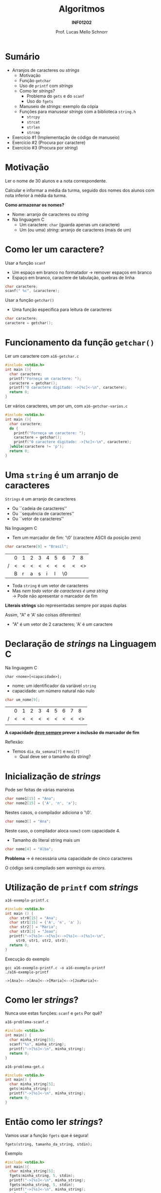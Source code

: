 # -*- coding: utf-8 -*-
# -*- mode: org -*-
#+startup: beamer overview indent
#+LANGUAGE: pt-br
#+TAGS: noexport(n)
#+EXPORT_EXCLUDE_TAGS: noexport
#+EXPORT_SELECT_TAGS: export

#+Title: Algoritmos
#+Subtitle: *INF01202*
#+Author: Prof. Lucas Mello Schnorr
#+Date: \copyleft

#+LaTeX_CLASS: beamer
#+LaTeX_CLASS_OPTIONS: [xcolor=dvipsnames]
#+OPTIONS: title:nil H:1 num:t toc:nil \n:nil @:t ::t |:t ^:t -:t f:t *:t <:t
#+LATEX_HEADER: \input{org-babel.tex}

#+latex: \newcommand{\mytitle}{Strings ou Arranjos de Caracteres}
#+latex: \mytitleslide

* Configuração                                                     :noexport:

#+BEGIN_SRC emacs-lisp
(setq org-latex-listings 'minted
      org-latex-packages-alist '(("" "minted"))
      org-latex-pdf-process
      '("pdflatex -shell-escape -interaction nonstopmode -output-directory %o %f"
        "pdflatex -shell-escape -interaction nonstopmode -output-directory %o %f"))
(setq org-latex-minted-options
       '(("frame" "lines")
         ("fontsize" "\\scriptsize")))
#+END_SRC

#+RESULTS:
| frame    | lines       |
| fontsize | \scriptsize |
* Sumário

- Arranjos de caracteres ou /strings/
  - Motivação
  - Função =getchar=
  - Uso de =printf= com /strings/
  - Como ler /strings/?
    - Problema do =gets= e do =scanf=
    - Uso do =fgets=
  - Manuseio de /strings/: exemplo da cópia
  - Funções para manusear /strings/ com a biblioteca =string.h=
    - =strcpy=
    - =strcat=
    - =strlen=
    - =strcmp=
- Exercício #1 (Implementação de código de manuseio)
- Exercício #2 (Procura por caractere)
- Exercício #3 (Procura por /string/)

* Motivação

#+begin_center
Ler o nome de 30 alunos e a nota correspondente.

Calcular e informar a média da turma, seguido dos nomes dos alunos com
nota inferior à média da turma.
#+end_center

#+latex: \pause\vfill

*Como armazenar os nomes?*

#+latex: \vfill

- Nome: arranjo de caracteres ou /string/
- Na linguagem C
  - Um caractere: =char= (guarda apenas um caractere)
  - Um (ou uma) /string/: arranjo de caracteres (mais de um)

* Como ler um caractere?

Usar a função =scanf=
- Um espaço em branco no formatador \to remover espaços em branco
- Espaço em branco, caractere de tabulação, quebras de linha

#+begin_src C
char caractere;
scanf(" %c", &caractere);
#+end_src

#+latex: \vfill\pause

Usar a função =getchar()=
- Uma função específica para leitura de caracteres

#+begin_src C
char caractere;
caractere = getchar();
#+end_src

* Funcionamento da função =getchar()=

Ler um caractere com =a16-getchar.c=
#+BEGIN_SRC C :tangle e/a16-getchar.c
#include <stdio.h>
int main (){
  char caractere;
  printf("Forneça um caractere: ");
  caractere = getchar();
  printf("O caractere digitado: ->[%c]<-\n", caractere);
  return 0;
}
#+END_SRC

#+latex: \vfill\pause

Ler vários caracteres, um por um, com =a16-getchar-varios.c=

#+BEGIN_SRC C :tangle e/a16-getchar-varios.c
#include <stdio.h>
int main (){
  char caractere;
  do {
    printf("Forneça um caractere: ");
    caractere = getchar();
    printf("O caractere digitado: ->[%c]<-\n", caractere);
  }while(caractere != 'p');
  return 0;
}
#+END_SRC


#+latex: %\cortesia{../../../Algoritmos/Marcelo/aulas/aula12/aula12_slide_11.pdf}{Prof. Marcelo Walter}

* Uma =string= é um arranjo de caracteres

=Strings= é um arranjo de caracteres
- Ou ``cadeia de caracteres''
- Ou ``sequência de caracteres''
- Ou ``vetor de caracteres''

#+latex: \pause\vfill

Na linguagem C
- Tem um marcador de fim: '\0' (caractere ASCII da posição zero)
#+begin_src C
char caractere[9] = "Brasil";
#+end_src
#+attr_latex: :center nil
|   | 0 | 1 | 2 | 3 | 4 | 5 | 6  | 7 |  8 |
| / | < | < | < | < | < | < | <  | < | <> |
|---+---+---+---+---+---+---+----+---+----|
|   | B | r | a | s | i | l | \0 |   |    |
|---+---+---+---+---+---+---+----+---+----|

#+latex: \pause\vfill

- Toda =string= é um vetor de caracteres
- Mas /nem todo vetor de caracteres é uma string/ \\
  \to Pode não apresentar o marcador de fim

#+latex: \pause\vfill

*Literais strings* são representadas sempre por aspas duplas

Assim, "A" e 'A' são coisas diferentes!
- "A" é um vetor de 2 caracteres; 'A' é um caractere

* *Declaração* de /strings/ na Linguagem C

Na linguagem C
#+begin_src text
char <nome>[<capacidade>];
#+end_src
- nome: um identificador da variável =string=
- capacidade: um número natural não nulo

#+latex: \pause\vfill

#+begin_src C
char um_nome[9];
#+end_src
|   | 0 | 1 | 2 | 3 | 4 | 5 | 6 | 7 |  8 |
| / | < | < | < | < | < | < | < | < | <> |
|---+---+---+---+---+---+---+---+---+----|
|   |   |   |   |   |   |   |   |   |    |
|---+---+---+---+---+---+---+---+---+----|

*A capacidade _deve sempre_ prever a inclusão do marcador de fim*

#+latex: \pause\vfill

Reflexão:
- Temos =dia_da_semana[?]= e =mes[?]=
  - Qual deve ser o tamanho da string?

* Inicialização de /strings/

Pode ser feitas de várias maneiras
#+begin_src C
char nome1[15] = "Ana";
char nome2[15] = {'A', 'n', 'a'};
#+end_src
Nestes casos, o compilador adiciona o '\0'.

#+latex: \pause

#+begin_src C
char nome3[] = "Ana";
#+end_src
Neste caso, o compilador aloca =nome3= com capacidade 4.
- Tamanho do literal string mais um

#+latex: \pause

#+begin_src C
char nome[4] = "Alba";
#+end_src
*Problema* \to é necessária uma capacidade de cinco caracteres

O código será compilado sem /warnings/ ou /errors/.

* Utilização de =printf= com /strings/

=a16-exemplo-printf.c=
#+attr_latex: :options fontsize=\normalsize
#+BEGIN_SRC C :tangle e/a16-exemplo-printf.c
#include <stdio.h>
int main () {
  char str0[15] = "Ana";
  char str1[15] = {'A', 'n', 'a' };
  char str2[] = "Maria";
  char str3[3] = "Joao";
  printf("->[%s]<-->[%s]<-->[%s]<-->[%s]<-\n",
	 str0, str1, str2, str3);
  return 0;
}
#+END_SRC

#+latex: \pause

Execução do exemplo

#+begin_src shell :results output :dir e :exports both
gcc a16-exemplo-printf.c -o a16-exemplo-printf
./a16-exemplo-printf
#+end_src

#+RESULTS:
: ->[Ana]<-->[Ana]<-->[Maria]<-->[JoaMaria]<-

* Como ler /strings/?

Nunca use estas funções: =scanf= e =gets= @@latex:\pause\hfill@@ Por quê?

#+latex: \vfill

=a16-problema-scanf.c=
#+BEGIN_SRC C :tangle e/a16-problema-scanf.c
#include <stdio.h>
int main() {
  char minha_string[5];
  scanf("%s", minha_string);
  printf("->[%s]<-\n", minha_string);
  return 0;
}
#+END_SRC

#+latex: \pause

=a16-problema-get.c=
#+BEGIN_SRC C :tangle e/a16-problema-gets.c
#include <stdio.h>
int main() {
  char minha_string[5];
  gets(minha_string);
  printf("->[%s]<-\n", minha_string);
  return 0;
}
#+END_SRC

* Então como ler /strings/?

Vamos usar a função =fgets= que é segura!

#+BEGIN_EXAMPLE
fgets(string, tamanho_da_string, stdin);
#+END_EXAMPLE

#+latex: \pause
Exemplo

#+attr_latex: :options fontsize=\normalsize
#+BEGIN_SRC C :tangle e/a16-fgets.c
#include <stdio.h>
int main(){
  char minha_string[5];
  fgets(minha_string, 5, stdin);
  printf("->[%s]<-\n", minha_string);
  fgets(minha_string, 5, stdin);
  printf("->[%s]<-\n", minha_string);
  return 0;
}
#+END_SRC

* Impossível atribuição entre /strings/

Como =strings= não são um tipo em C, não se pode atribuir

#+begin_src C
char str1[15] = "Lucas";
char str2[10];
str2 = str1;
#+end_src

O código acima não compila. :(

* Vamos tentar mesmo assim

=a16-atribuir-strings.c=
#+BEGIN_SRC C :tangle e/a16-atribuir-strings.c
int main(){
  char str1[] = "Ana";
  char str2[15];
  str2 = str1;
  return 0;
}
#+END_SRC

#+latex: \pause

Compilar:

#+latex: {\small
#+begin_src shell :results output :dir e :exports both
gcc a16-atribuir-strings.c -o a16-atribuir-strings 2>&1 > x ; cat x
#+end_src

#+RESULTS:
: a16-atribuir-strings.c: In function ‘main’:
: a16-atribuir-strings.c:4:8: error: assignment to expression with array type
:    str2 = str1;
:         ^

#+latex: }

#+BEGIN_CENTER
Realmente não dá...

Mas como fazer para copiar uma string para outra, etc?
#+END_CENTER

* Manuseio de /strings/

Como já vimos...

Uma =string= é um arranjo de caracteres com marcador de fim
- Assim, podemos escrever um programa que a trate como arranjo

#+latex: \vfill\pause

#+begin_center
Escrever um programa que leia uma string =str_in= do teclado, copie para

outra string =str_out=, e imprima a segunda variável na tela.
#+end_center

* Cópia: Exemplo em =a16-manuseio-copia-1.c=

#+BEGIN_SRC C :tangle e/a16-manuseio-copia-1.c
/* Copiar uma string para outra, e imprimir a string copia
Entradas: string lida do teclado
Saidas: copia da string lida e impressao na tela */
#include<stdio.h>
#define TAMSTRING 30
int main()
{
  char str_in[TAMSTRING], str_out[TAMSTRING];
  int cont = 0; // contador para caracteres das strings
  printf("Entre o texto: ");
  fgets(str_in, TAMSTRING, stdin);
  printf("String lida foi ->[%s]<-\n", str_in);
  // varre a string lida ate achar '\0'
  while (str_in[cont] != '\0') {
    str_out[cont] = str_in[cont];
    cont++;
  }
  printf("->[%s]<-\n", str_out);
  return 0;
}
#+END_SRC

#+BEGIN_CENTER
Vejamos o problema!
#+END_CENTER

* Cópia: Melhora em =a16-manuseio-copia-2.c=

#+BEGIN_CENTER
Faltava o =\0= para concluir a string.
#+END_CENTER

#+BEGIN_SRC C :tangle e/a16-manuseio-copia-2.c
/* Copiar uma string para outra, e imprimir a string copia
Entradas: string lida do teclado
Saidas: copia da string lida e impressao na tela */
#include<stdio.h>
#define TAMSTRING 30
int main()
{
  char str_in[TAMSTRING], str_out[TAMSTRING];
  int cont = 0; // contador para caracteres das strings
  printf("Entre o texto: ");
  fgets(str_in, TAMSTRING, stdin);
  printf("String lida foi ->[%s]<-\n", str_in);
  // varre a string lida ate achar '\0'
  while (str_in[cont] != '\0') {
    str_out[cont] = str_in[cont];
    cont++;
  }
  str_out[cont]='\0'; //<--- Veja a correção AQUI
  printf("->[%s]<-\n", str_out);
  return 0;
}
#+END_SRC

* Funções para manuseio de /strings/ oriundas de =string.h=

Biblioteca =string.h=
#+begin_src C
#include <string.h>
#+end_src

#+latex: \vfill

Funções disponíveis (entre muitas outras, veja =man string.h=)
- Cópia de strings: =strcpy=
- Concatenação de strings: =strcat=
- Descobrir o tamanho de uma string: =strlen=
- Comparar duas strings: =strcmp=

* Função =strcpy= (destino, origem) ~a16-exemplo-strcpy.c~

Copia o conteúdo da variável =origem= para a variável =destino=
- As variáveis =origem= e =destino= não podem se sobrepor
- A variável =destino= tem que ser grande o suficiente

#+attr_latex: :options fontsize=\normalsize
#+BEGIN_SRC C :tangle e/a16-exemplo-strcpy.c
#include <stdio.h>
#include <string.h>
#define TAMANHO 10
int main() {
  char origem[TAMANHO];
  char destino[TAMANHO];
  printf("Forneça um nome de até %d caracteres: ", TAMANHO);
  fgets(origem, TAMANHO, stdin);
  strcpy(destino, origem); // <- AQUI
  printf("destino ->[%s]<-\n", destino);
  return 0;
}
#+END_SRC

* Função =strcat= (destino, origem) ~a16-exemplo-strcat.c~

Concatena o conteúdo da variável =origem= no final da variável =destino=
- As variáveis =origem= e =destino= não podem se sobrepor
- A variável =destino= tem que ser grande o suficiente

#+attr_latex: :options fontsize=\normalsize
#+BEGIN_SRC C :tangle e/a16-exemplo-strcat.c
#include <stdio.h>
#include <string.h>
#define TAMANHO 10
int main() {
  char origem[TAMANHO];
  char destino[2*TAMANHO];
  printf("Forneça um nome de até %d caracteres: ", TAMANHO);
  fgets(origem, TAMANHO, stdin);
  printf("Forneça outro nome de até %d caracteres: ", TAMANHO);
  fgets(destino, TAMANHO, stdin);
  strcat(destino, origem); // <- AQUI
  printf("destino ->[%s]<-\n", destino);
  return 0;
}
#+END_SRC

* Função =strlen= (string) ~a16-exemplo-strlen.c~

Retorna o tamanho da =string=, sem contar o '\0'

#+attr_latex: :options fontsize=\normalsize
#+BEGIN_SRC C :tangle e/a16-exemplo-strlen.c
#include <stdio.h>
#include <string.h>
#define TAMANHO 100
int main() {
  char origem[TAMANHO];
  int tamanho;
  printf("Forneça um nome de até %d caracteres: ", TAMANHO);
  fgets(origem, TAMANHO, stdin);
  tamanho = strlen(origem); // <- AQUI
  printf("->[%s]<- com %d caracteres (bytes)\n",
	 origem, tamanho);
  return 0;
}
#+END_SRC

* Função =strcmp= (s1, s2) \to =cmp= indica comparação

Começa comparando o primeiro caractere das strings =s1= e =s2=.  Se
iguais, continua a comparação dos caracteres seguintes até que
encontre alguma diferença (incluindo o marcador de fim).

#+latex: \pause

O valor de retorno:
- Se caractere de =s1= é maior que =s2=, retorna um valor maior que zero
- Se caractere de =s1= é menor que =s2=, retorna um valor menor que zero
- Se iguais, retorna zero

#+latex: \vfill\pause

Usamos os valores ASCII
- Lembrando que maiúsculas vem primeiro que minúsculas

* Exemplo de uso de =strcmp= em ~a16-exemplo-strcmp.c~

#+attr_latex: :options fontsize=\normalsize
#+BEGIN_SRC C :tangle e/a16-exemplo-strcmp.c
/* Programa que le um par de string, comparando cada par */
#include <stdio.h>
#include <string.h>
#define TAMANHO 40
int main() {
  char string_primeiro[TAMANHO];
  char string_segundo[TAMANHO];
  printf("Forneca um texto: ");
  fgets(string_primeiro, TAMANHO, stdin);
  printf("Forneca um texto: ");
  fgets(string_segundo, TAMANHO, stdin);
  printf("Resultado da comparacao de %s com %s: %d\n\n",
	 string_primeiro, string_segundo,
	 strcmp(string_primeiro, string_segundo) );
  return 0;
}
#+END_SRC

#+latex: \vspace{-0.3cm}
#+BEGIN_CENTER
Teste com /Banana/ e /Abacate/, por exemplo.
#+END_CENTER

* Funções um pouco mais seguras

Todas as funções de manuseio tem problemas...
1. Elas não controlam se o destino tem tamanho adequado
2. Elas copiam da origem até o =\0=

#+latex: \vfill

A solução para 2. é usar alternativas com limites explícitos

#+BEGIN_CENTER
=strncpy=

=strncat=

=strncmp=
#+END_CENTER

* Até agora, usamos fgets, mas vejamos um ``problema''

~a16-fgets-2.c~
#+BEGIN_SRC C :tangle e/a16-fgets-2.c
#include <stdio.h>
int main(){
  char str[5];
  fgets(str, 5, stdin);
  printf("->[%s]<-\n", str);
  return 0;
}
#+END_SRC

#+BEGIN_CENTER
Como resolver?
#+END_CENTER

#+latex: \pause

~a16-fgets-3.c~
#+attr_latex: :options fontsize=\normalsize
#+BEGIN_SRC C :tangle e/a16-fgets-3.c
#include <stdio.h>
int main(){
  char str[5];
  fgets(str, 5, stdin);
  str[strlen(str)-1] = '\0'; // <- AQUI
  printf("->[%s]<-\n", str);
  return 0;
}
#+END_SRC

* Exercício #1 (Implementação de código de manuseio)

Implemente, empregando o comando =for=, a funcionalidade destas funções
- =strcpy=
- =strcat=
- =strlen=
- =strcmp=

* Exercício #2 (Procura por caractere)

Escreva um programa que lê um texto contendo até MAXIMO caracteres,
depois lê 1 caractere e informa a primeira posição do texto onde este
caractere ocorre (ou que não existe tal caractere no texto).

* Exercício #3 (Procura por /string/)

Escreva um programa que lê um texto contendo até MAXIMO caracteres,
depois lê uma /string/ com até TAMANHO caracteres, e informa a posição
do texto onde esta /string/ ocorre (ou que não existe tal caractere no
texto). Caso a /string/ apareça mais de uma vez, todas as ocorrências
devem ser informadas.
